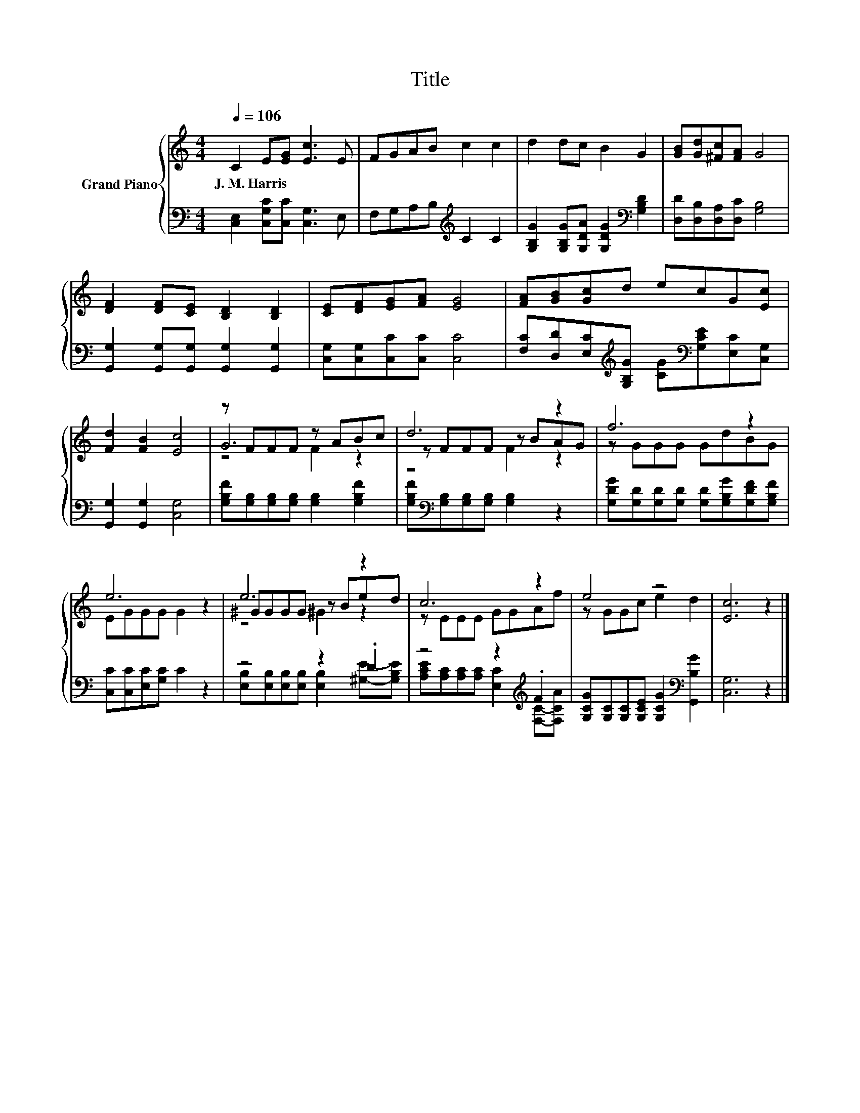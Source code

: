 X:1
T:Title
%%score { ( 1 3 4 ) | ( 2 5 ) }
L:1/8
Q:1/4=106
M:4/4
K:C
V:1 treble nm="Grand Piano"
V:3 treble 
V:4 treble 
V:2 bass 
V:5 bass 
V:1
 C2 E[EG] [Ec]3 E | FGAB c2 c2 | d2 dc B2 G2 | [GB][Gd][^Fc][FA] G4 | %4
w: J.~M.~Harris * * * *||||
 [DF]2 [DF][CE] [B,D]2 [B,D]2 | [CE][DF][EG][FA] [EG]4 | [FA][GB][Gc]d ecG[Ec] | %7
w: |||
 [Fd]2 [FB]2 [Ec]4 | z FFF z ABc | d6 z2 | f6 z2 | e6 z2 | e6 z2 | c6 z2 | e4 z4 | [Ec]6 z2 |] %16
w: |||||||||
V:2
 [C,E,]2 [C,G,C][C,C] [C,G,]3 E, | F,G,A,B,[K:treble] C2 C2 | %2
 [G,B,G]2 [G,B,G][G,DA] [G,DG]2[K:bass] [G,B,D]2 | [D,D][D,B,][D,A,][D,C] [G,B,]4 | %4
 [G,,G,]2 [G,,G,][G,,G,] [G,,G,]2 [G,,G,]2 | [C,G,][C,G,][C,C][C,C] [C,C]4 | %6
 [F,C][D,D][E,C][K:treble][G,B,G] [CG][K:bass][G,CE][E,C][C,G,] | [G,,G,]2 [G,,G,]2 [C,G,]4 | %8
 [G,B,F][G,B,][G,B,][G,B,] [G,B,]2 [G,B,F]2 | [G,B,F][K:bass][G,B,][G,B,][G,B,] [G,B,]2 z2 | %10
 [G,DG][G,D][G,D][G,D] [G,D][G,B,G][G,DF][G,B,F] | [C,C][C,C][E,C][G,C] C2 z2 | z4 z2 .D2 | %13
 z4 z2[K:treble] .F2 | [G,CG][G,C][G,C][G,CE] [G,CG]2[K:bass] [G,,B,G]2 | [C,G,]6 z2 |] %16
V:3
 x8 | x8 | x8 | x8 | x8 | x8 | x8 | x8 | G6 z2 | z FFF z BAG | z GGG GdBG | EGGG G2 z2 | %12
 ^GGGG z Bed | z EEE GGAf | z GGc e2 d2 | x8 |] %16
V:4
 x8 | x8 | x8 | x8 | x8 | x8 | x8 | x8 | z4 F2 z2 | z4 F2 z2 | x8 | x8 | z4 ^G2 z2 | x8 | x8 | %15
 x8 |] %16
V:5
 x8 | x4[K:treble] x4 | x6[K:bass] x2 | x8 | x8 | x8 | x3[K:treble] x2[K:bass] x3 | x8 | x8 | %9
 x[K:bass] x7 | x8 | x8 | [E,B,][E,B,][E,B,][E,B,] [E,B,]2 [^G,E]-[G,B,E] | %13
 [A,CE][A,C][A,C][A,C] [E,C]2[K:treble] [F,C]-[F,CA] | x6[K:bass] x2 | x8 |] %16

